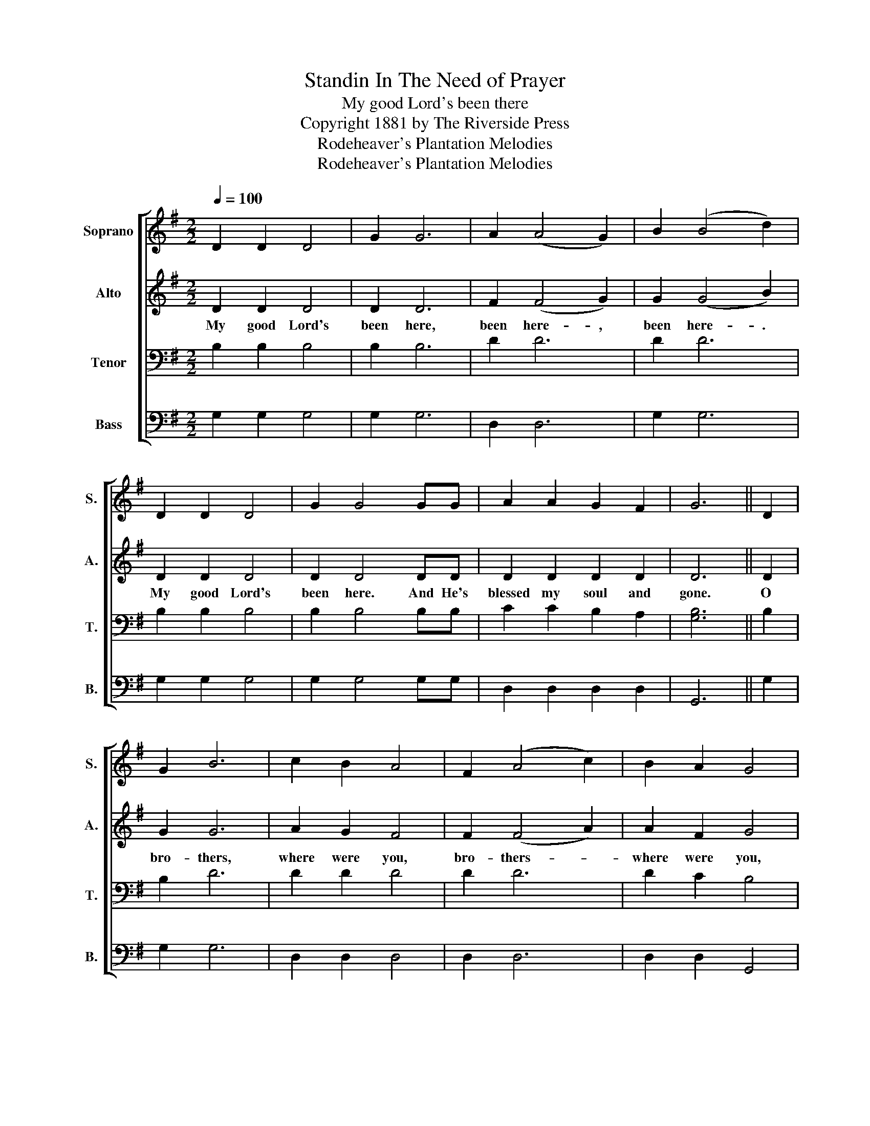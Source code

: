 X:1
T:Standin In The Need of Prayer
T:My good Lord's been there
T:Copyright 1881 by The Riverside Press
T:Rodeheaver's Plantation Melodies
T:Rodeheaver's Plantation Melodies
Z:Rodeheaver's Plantation Melodies
%%score [ 1 2 3 4 ]
L:1/8
Q:1/4=100
M:2/2
K:G
V:1 treble nm="Soprano" snm="S."
V:2 treble nm="Alto" snm="A."
V:3 bass nm="Tenor" snm="T."
V:4 bass nm="Bass" snm="B."
V:1
 D2 D2 D4 | G2 G6 | A2 (A4 G2) | B2 (B4 d2) | D2 D2 D4 | G2 G4 GG | A2 A2 G2 F2 | G6 || D2 | %9
 G2 B6 | c2 B2 A4 | F2 (A4 c2) | B2 A2 G4 | G2 (B4 d2) | c2 B2 A2 A2 | A2 A2 B2 A2 | G6 z2!D.C.! |] %17
V:2
 D2 D2 D4 | D2 D6 | F2 (F4 G2) | G2 (G4 B2) | D2 D2 D4 | D2 D4 DD | D2 D2 D2 D2 | D6 || D2 | %9
w: My good Lord's|been here,|been here- ,|been here- .|My good Lord's|been here. And He's|blessed my soul and|gone.|O|
 G2 G6 | A2 G2 F4 | F2 (F4 A2) | A2 F2 G4 | G2 (G4 B2) | A2 G2 F2 F2 | F2 F2 G2 F2 | G6 z2 |] %17
w: bro- thers,|where were you,|bro- thers- *|where were you,|bro- thers- *|where were you. When|my good Lord was|here?|
V:3
 B,2 B,2 B,4 | B,2 B,6 | D2 D6 | D2 D6 | B,2 B,2 B,4 | B,2 B,4 B,B, | C2 C2 B,2 A,2 | [G,B,]6 || %8
 B,2 | B,2 D6 | D2 D2 D4 | D2 D6 | D2 C2 B,4 | B,2 D6 | D2 D2 D2 C2 | C2 C2 D2 C2 | B,6 z2 |] %17
V:4
 G,2 G,2 G,4 | G,2 G,6 | D,2 D,6 | G,2 G,6 | G,2 G,2 G,4 | G,2 G,4 G,G, | D,2 D,2 D,2 D,2 | G,,6 || %8
 G,2 | G,2 G,6 | D,2 D,2 D,4 | D,2 D,6 | D,2 D,2 G,,4 | G,2 G,6 | D,2 D,2 D,2 D,2 | %15
 D,2 D,2 D,2 D,2 | G,,6 z2 |] %17

